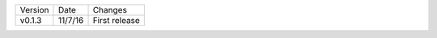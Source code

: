 =======  ========   ======
Version  Date       Changes
-------  --------   ------

v0.1.3   11/7/16     First release
=======  ========   ======

